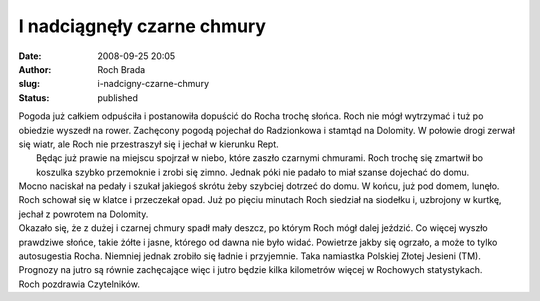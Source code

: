 I nadciągnęły czarne chmury
###########################
:date: 2008-09-25 20:05
:author: Roch Brada
:slug: i-nadcigny-czarne-chmury
:status: published

| Pogoda już całkiem odpuściła i postanowiła dopuścić do Rocha trochę słońca. Roch nie mógł wytrzymać i tuż po obiedzie wyszedł na rower. Zachęcony pogodą pojechał do Radzionkowa i stamtąd na Dolomity. W połowie drogi zerwał się wiatr, ale Roch nie przestraszył się i jechał w kierunku Rept.
|  Będąc już prawie na miejscu spojrzał w niebo, które zaszło czarnymi chmurami. Roch trochę się zmartwił bo koszulka szybko przemoknie i zrobi się zimno. Jednak póki nie padało to miał szanse dojechać do domu.
| Mocno naciskał na pedały i szukał jakiegoś skrótu żeby szybciej dotrzeć do domu. W końcu, już pod domem, lunęło. Roch schował się w klatce i przeczekał opad. Już po pięciu minutach Roch siedział na siodełku i, uzbrojony w kurtkę, jechał z powrotem na Dolomity.
| Okazało się, że z dużej i czarnej chmury spadł mały deszcz, po którym Roch mógł dalej jeździć. Co więcej wyszło prawdziwe słońce, takie żółte i jasne, którego od dawna nie było widać. Powietrze jakby się ogrzało, a może to tylko autosugestia Rocha. Niemniej jednak zrobiło się ładnie i przyjemnie. Taka namiastka Polskiej Złotej Jesieni (TM).
| Prognozy na jutro są równie zachęcające więc i jutro będzie kilka kilometrów więcej w Rochowych statystykach.
| Roch pozdrawia Czytelników.
